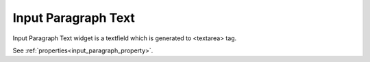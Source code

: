Input Paragraph Text
==========================
.. image:: /_static/widgets/input_paragraph.png

Input Paragraph Text widget is a textfield which is generated to <textarea> tag.

See :ref:`properties<input_paragraph_property>`.

